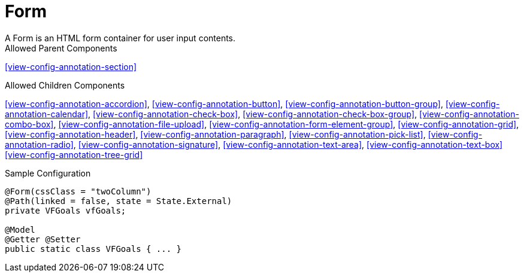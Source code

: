 [[view-config-annotation-form]]
= Form
A Form is an HTML form container for user input contents.

.Allowed Parent Components
<<view-config-annotation-section>>


.Allowed Children Components
<<view-config-annotation-accordion>>, 
<<view-config-annotation-button>>, 
<<view-config-annotation-button-group>>, 
<<view-config-annotation-calendar>>, 
<<view-config-annotation-check-box>>, 
<<view-config-annotation-check-box-group>>, 
<<view-config-annotation-combo-box>>, 
<<view-config-annotation-file-upload>>, 
<<view-config-annotation-form-element-group>>, 
<<view-config-annotation-grid>>, 
<<view-config-annotation-header>>, 
<<view-config-annotation-paragraph>>, 
<<view-config-annotation-pick-list>>, 
<<view-config-annotation-radio>>, 
<<view-config-annotation-signature>>, 
<<view-config-annotation-text-area>>, 
<<view-config-annotation-text-box>>
<<view-config-annotation-tree-grid>>

[source,java,indent=0]
[subs="verbatim,attributes"]
.Sample Configuration
----
@Form(cssClass = "twoColumn")
@Path(linked = false, state = State.External)
private VFGoals vfGoals;

@Model
@Getter @Setter
public static class VFGoals { ... }
----
